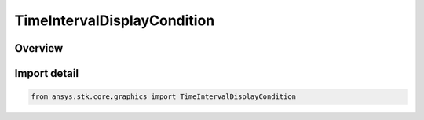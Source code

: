 TimeIntervalDisplayCondition
============================

.. py:class:: ansys.stk.core.graphics.TimeIntervalDisplayCondition

   Bases: py:obj:`~ansys.stk.core.graphics.ITimeIntervalDisplayCondition`, py:obj:`~ansys.stk.core.graphics.IDisplayCondition`

   Define an inclusive time interval that determines when an object, such as a primitive, is rendered based on the current animation time .

.. py:currentmodule:: TimeIntervalDisplayCondition

Overview
--------


Import detail
-------------

.. code-block:: python

    from ansys.stk.core.graphics import TimeIntervalDisplayCondition




